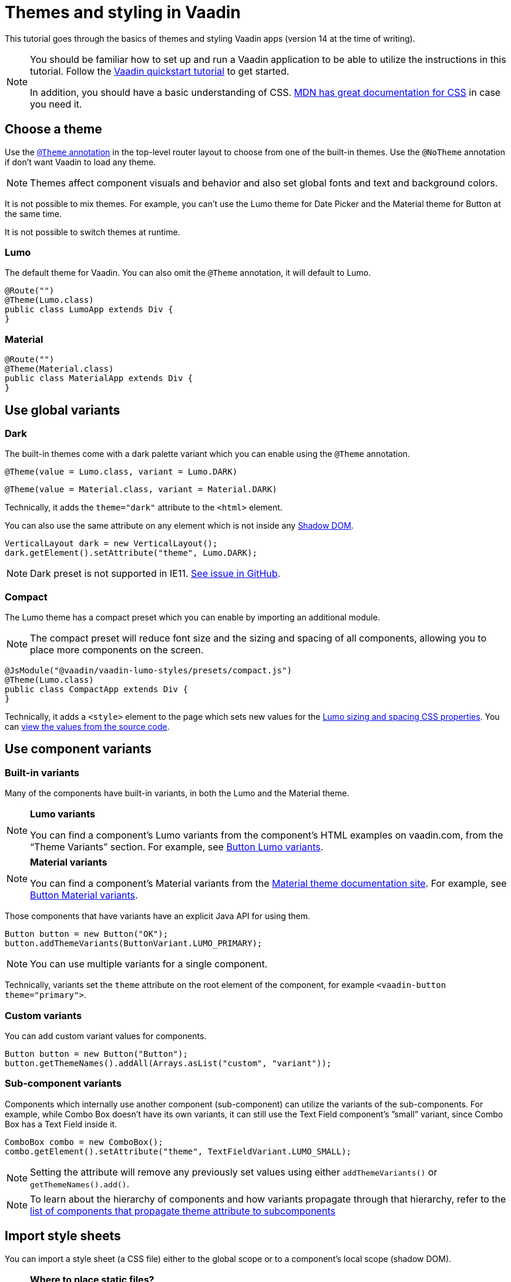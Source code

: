 = Themes and styling in Vaadin

:type: text
:tags: Themes, Styling, CSS
:description: Basics of themes and styling Vaadin apps
:repo:
:linkattrs:
:imagesdir: ./images
:related_tutorials:

This tutorial goes through the basics of themes and styling Vaadin apps
(version 14 at the time of writing).

[NOTE]
====
You should be familiar how to set up and run a Vaadin application to be
able to utilize the instructions in this tutorial. Follow the
https://vaadin.com/tutorials/vaadin-quick-start[Vaadin quickstart
tutorial] to get started.

In addition, you should have a basic understanding of CSS.
https://developer.mozilla.org/en-US/docs/Web/CSS[MDN has great
documentation for CSS] in case you need it.
====

== Choose a theme

Use the https://vaadin.com/docs/v14/flow/theme/using-component-themes.html[`+@Theme+` annotation]
in the top-level router layout to choose from one of the built-in themes. Use
the `+@NoTheme+` annotation if don’t want Vaadin to load any theme.

[NOTE]
Themes affect component visuals and behavior and also set global fonts
and text and background colors.

It is not possible to mix themes. For example, you can’t use the Lumo
theme for Date Picker and the Material theme for Button at the same time.

It is not possible to switch themes at runtime.

=== Lumo

The default theme for Vaadin. You can also omit the `+@Theme+`
annotation, it will default to Lumo.

[source,java]
....
@Route("")
@Theme(Lumo.class)
public class LumoApp extends Div {
}
....

=== Material

[source,java]
....
@Route("")
@Theme(Material.class)
public class MaterialApp extends Div {
}
....

== Use global variants

=== Dark

The built-in themes come with a dark palette variant which you can
enable using the `+@Theme+` annotation.

[source,java]
....
@Theme(value = Lumo.class, variant = Lumo.DARK)
....

[source,java]
....
@Theme(value = Material.class, variant = Material.DARK)
....

Technically, it adds the `+theme="dark"+` attribute to the `+<html>+`
element.

You can also use the same attribute on any element which is not inside
any
https://developer.mozilla.org/en-US/docs/Web/Web_Components/Using_shadow_DOM[Shadow
DOM].

[source,java]
....
VerticalLayout dark = new VerticalLayout();
dark.getElement().setAttribute("theme", Lumo.DARK);
....

[NOTE]
Dark preset is not supported in IE11.
https://github.com/vaadin/vaadin-lumo-styles/issues/50[See issue in
GitHub].

=== Compact

The Lumo theme has a compact preset which you can enable by importing an
additional module.

[NOTE]
The compact preset will reduce font size and the sizing and spacing of
all components, allowing you to place more components on the screen.

[source,java]
....
@JsModule("@vaadin/vaadin-lumo-styles/presets/compact.js")
@Theme(Lumo.class)
public class CompactApp extends Div {
}
....

Technically, it adds a `+<style>+` element to the page which sets new
values for the
https://cdn.vaadin.com/vaadin-lumo-styles/1.5.0/demo/sizing-and-spacing.html[Lumo
sizing and spacing CSS properties]. You can https://github.com/vaadin/vaadin-lumo-styles/blob/master/presets/compact.html[view the values from the source code].

== Use component variants

=== Built-in variants

Many of the components have built-in variants, in both the Lumo and the
Material theme.

[NOTE]
====
*Lumo variants*

You can find a component’s Lumo variants from the
component’s HTML examples on vaadin.com, from the “Theme
Variants” section. For example, see
https://vaadin.com/components/vaadin-button/html-examples/button-theme-variants-demos[Button
Lumo variants].
====

[NOTE]
====
*Material variants*

You can find a component’s Material variants from
the https://vaadin.com/themes/material[Material theme documentation
site]. For example, see
https://cdn.vaadin.com/vaadin-material-styles/1.2.3/demo/buttons.html[Button
Material variants].
====

Those components that have variants have an explicit Java API for using
them.

[source,java]
....
Button button = new Button("OK");
button.addThemeVariants(ButtonVariant.LUMO_PRIMARY);
....

[NOTE]
You can use multiple variants for a single component.

Technically, variants set the `+theme+` attribute on the root element of
the component, for example `+<vaadin-button theme="primary">+`.

=== Custom variants

You can add custom variant values for components.

[source,java]
....
Button button = new Button("Button");
button.getThemeNames().addAll(Arrays.asList("custom", "variant"));
....

[[sub-component-variants]]
=== Sub-component variants

Components which internally use another component (sub-component) can
utilize the variants of the sub-components. For example, while Combo Box
doesn’t have its own variants, it can still use the Text Field
component’s ”small” variant, since Combo Box has a Text Field inside it.

[source,java]
....
ComboBox combo = new ComboBox();
combo.getElement().setAttribute("theme", TextFieldVariant.LUMO_SMALL);
....

[NOTE]
Setting the attribute will remove any previously set values using either `+addThemeVariants()+` or `+getThemeNames().add()+`.

[NOTE]
To learn about the hierarchy of components and how variants propagate
through that hierarchy, refer to the
https://github.com/vaadin/vaadin-themable-mixin/#list-of-vaadin-components-that-propagate-theme-to-subcomponents[list
of components that propagate theme attribute to subcomponents]

== Import style sheets

You can import a style sheet (a CSS file) either to the global scope or
to a component’s local scope (shadow DOM).

[NOTE]
====
*Where to place static files?*

To figure out where to put the static CSS
files, read this comprehensive answer from StackOverflow:
https://stackoverflow.com/questions/57553973/where-should-i-place-my-vaadin-10-static-files/57553974#57553974[Where
should I place my static files?]
====

[[global-scope]]
=== Global scope

The “classic” way of styling on the web. Styles defined in a global
style sheet apply to all elements/components in the main document.

They do not apply to component internals, like the label inside the Text
Field component drag-handle inside the Split Layout component. This
means you can safely write global CSS without worrying about breaking
component styling and/or behavior.

There are two ways to import global style sheets: local file system
styles which are bundled with the app, and linked (from local file
system) or external styles which are not bundled.

==== Bundled (local file system)

The https://vaadin.com/api/platform/14.0.2/com/vaadin/flow/component/dependency/CssImport.html[`+@CssImport+` annotation]
will load the style sheet and inline it to the application bundle during
a production build (together with other client-side resources). It’s
recommended for styles which often change at the same time as the rest
of the application code.

[source,java]
....
@CssImport("./styles/global.css")
public class StyledApp extends Div {
}
....

[NOTE]
Place the file in `+/frontend/styles/global.css+` in your project

==== Linked (local file system) / external

The https://vaadin.com/api/platform/14.0.2/com/vaadin/flow/component/dependency/StyleSheet.html[`+@StyleSheet+` annotation]
can be used to link a style sheet without inlining the contents to the
application bundle. This allows the browser to load and cache the style
sheet separately from the rest of the application. It also allows you to
use external style sheets.

[NOTE]
The CSS rules in the style sheet are not protected from overriding
component-specific styles in browsers without native Shadow DOM support
(such as Internet Explorer 11). Use `+@CssImport+` in cases where this might
be an issue, for example when importing CSS which is not maintained by
you.

[source,java]
....
@StyleSheet("context://styles/global.css")
public class StyledApp extends Div {
}
....

[NOTE]
Place the file in `+/src/main/webapp/styles/global.css+` or
`+/src/main/resources/META-INF/resources/styles/global.css+`
for Spring-based projects

[[component-scope]]
=== Component scope

Component styles are scoped per-component, and allow you to customize
component styles without worrying about side-effects to other parts of
your app.

They are imported using the `+@CssImport+` annotation with a second
parameter which is the name of the components’s root element.

[source,java]
....
@CssImport(value = "./styles/text-field.css", themeFor = "vaadin-text-field")
public class StyledApp extends Div {
}
....

[NOTE]
Place the file in `+/frontend/styles/text-field.css+` in your project

== Customize global styles

Let’s modify some of the global font and color properties, using the
Lumo theme.

[NOTE]
See <<global-scope>> for instructions where to place the following CSS.

[source,css]
....
/* styles/global.css */

html {
  --lumo-font-family: Arial, Helvetica, sans-serif;
  --lumo-primary-text-color: hsl(265, 88%, 44%);
  --lumo-primary-color: hsl(265, 90%, 52%);
  --lumo-primary-color-50pct: hsla(265, 90%, 52%, 0.5);
  --lumo-primary-color-10pct: hsla(265, 90%, 52%, 0.1);
}
....

[NOTE]
If you are unfamiliar with CSS Custom Properties and Variables, read the
https://developer.mozilla.org/en-US/docs/Web/CSS/--*[documentation on
MDN].

See the Lumo theme documentation for all of the available top level
properties, which affect all components.

* https://vaadin.com/themes/lumo[Lumo theme docs ›]

To quickly and easily adjust most of the global styles of Lumo, you can
use the Lumo theme editor.

* https://demo.vaadin.com/lumo-editor/[Lumo theme editor ›]

[NOTE]
The Lumo theme editor is not yet an officially supported tool, and does
not necessarily support the latest versions of Vaadin. You should still
be able to use the CSS it produces by copying it to the correct files in
your project.

If you want to use the Material theme, see the documentation for its top
level properties.

* https://vaadin.com/themes/material[Material theme docs ›]

== Customize component styles

=== Custom properties

You can adjust any component-specific custom properties in the global
scope, making them affect all instances of the component.

[NOTE]
See <<global-scope>> for instructions where to place the following CSS.

[source,css]
....
html {
  --vaadin-text-field-default-width: 10em;
}
....

[NOTE]
You can find component-specific custom properties from the component’s
HTML API documentation. For example, see the
https://vaadin.com/components/vaadin-text-field/html-api/elements/Vaadin.TextFieldElement[“Styling” section
for Text Field].

[NOTE]
Most components do _not_ have their own specific custom properties.

=== Custom CSS rules

To customize component styles more freely, you need to write custom CSS
rules in component-specific style sheets.

[NOTE]
See <<component-scope>> for instructions where to place the CSS in the following
sections.

==== Stylable parts

As an example, let’s modify the Text Field component’s internal ``input
field'' to have a border and a different background color than the
default Lumo theme has.

[source,css]
....
[part="input-field"] {
  /* We use box-shadow for the border to avoid changing the dimensions of the element */
  /* We use the Lumo custom properties to make our changes automatically adapt to the dark palette */
  box-shadow: inset 0 0 0 1px var(--lumo-contrast-30pct);
  background-color:var(--lumo-base-color);
}
....

The `+[part]+` attribute selector is the only one you should be using
when targeting elements inside a component. Other selectors (such as
class or ID) may stop working at any release, as they are considered as
implementation details.

[NOTE]
The internal parts of each component are listed in the component’s HTML
API documentation. See the
https://vaadin.com/components/vaadin-text-field/html-api/elements/Vaadin.TextFieldElement[“Styling”
section in Text Field API docs] for an example.

Use the `+:host+` selector to target the components root element
(e.g. the `+<vaadin-text-field>+` element).

[source,css]
....
:host {
  padding: 0;
}
....

Pseudo-element selectors (`+::before+` and `+::after+`) can be used in
combination with the `+:host+` and `+[part]+` selectors.

[source,css]
....
[part="input-field"]::after {
  content: "";
  ...
}
....

[NOTE]
The built-in themes can also use the pseudo-elements, so be aware of
potential collisions.

=== Component state

Let’s add one more detail to our custom text field styles: a different
border color when the field is invalid, using the `+[invalid]+` state
attribute selector.

[source,css]
....
:host([invalid]) [part="input-field"] {
  box-shadow: inset 0 0 0 1px var(--lumo-error-color);
}
....

[NOTE]
The state attributes for each component are listed in the component’s
HTML API documentation. See the
https://vaadin.com/components/vaadin-text-field/html-api/elements/Vaadin.TextFieldElement[“Styling”
section in Text Field API docs] for an example.

In addition to the `+[state]+` attributes, standard CSS pseudo-classes
(`+:hover+`, `+:active+`, etc.) can be used for both the component host
and stylable parts.

[source,css]
....
[part="input-field"]:hover {
  box-shadow: inset 0 0 0 1px var(--lumo-contrast-50pct);
}
....

For more detailed information about supported selectors and styling
component internals, refer to the
https://github.com/vaadin/vaadin-themable-mixin/#stylable-shadow-parts[ThemableMixin
docs].

=== Sub-components

The customizations we did for the Text Field component end up affecting
other components as well, which internally use Text Field. For example,
Combo Box, Date Picker, Time Picker and Select all contain a Text Field,
so those components will automatically ``inherit'' our style
customizations.

[NOTE]
Related: <<sub-component-variants>>

To learn more about sub-components and how to style them, refer to the
https://github.com/vaadin/vaadin-themable-mixin/#theme-attribute-and-subcomponents[ThemableMixin
docs], which includes a list of the component hierarchy of Vaadin
components.

=== Overlays

Styling overlays (e.g. the popup which contains the items for Combo Box
or Select, or the Date Picker calendar) is covered in the official
Vaadin documentation:
https://vaadin.com/docs/v14/flow/theme/tutorial-theming-overlay.html[Theming
Overlay Components].

== Use images and other assets

Place images and other static assets like fonts, which need to be
accessibly by the browser, in the `+/src/main/webapp/+` folder and use
absolute paths in CSS for those assets.

For Spring-based projects use
`+/src/main/resources/META-INF/resources/+`

=== Example

Given the following file/folder structure:

* `+/src/main/webapp/img/logo.png+`

Referencing the image from a style sheet (imported using either
`+@CssImport+` or `+@StyleSheet+`):

[source,css]
....
.logo {
  background-image: url(/img/logo.png);
}
....

== Need more help?

Is there something missing from this tutorial? Is there something that
you don’t know how to do even after reading it? Please let us know in
the comments.

== Resources

* https://www.notion.so/vaadin/Themes-and-Styling-in-Vaadin-a72d68eeafe341549c7adfcccdf5a951[Official
theming documentation]
* https://vaadin.com/themes/lumo[Lumo theme documentation]
** https://demo.vaadin.com/lumo-editor/[Lumo editor]
* https://vaadin.com/themes/material[Material theme documentation]
* https://github.com/vaadin/vaadin-themable-mixin/#readme[ThemableMixin
docs]
* https://stackoverflow.com/questions/57553973/where-should-i-place-my-vaadin-10-static-files/57553974#57553974[Where
should I place my static files?]
